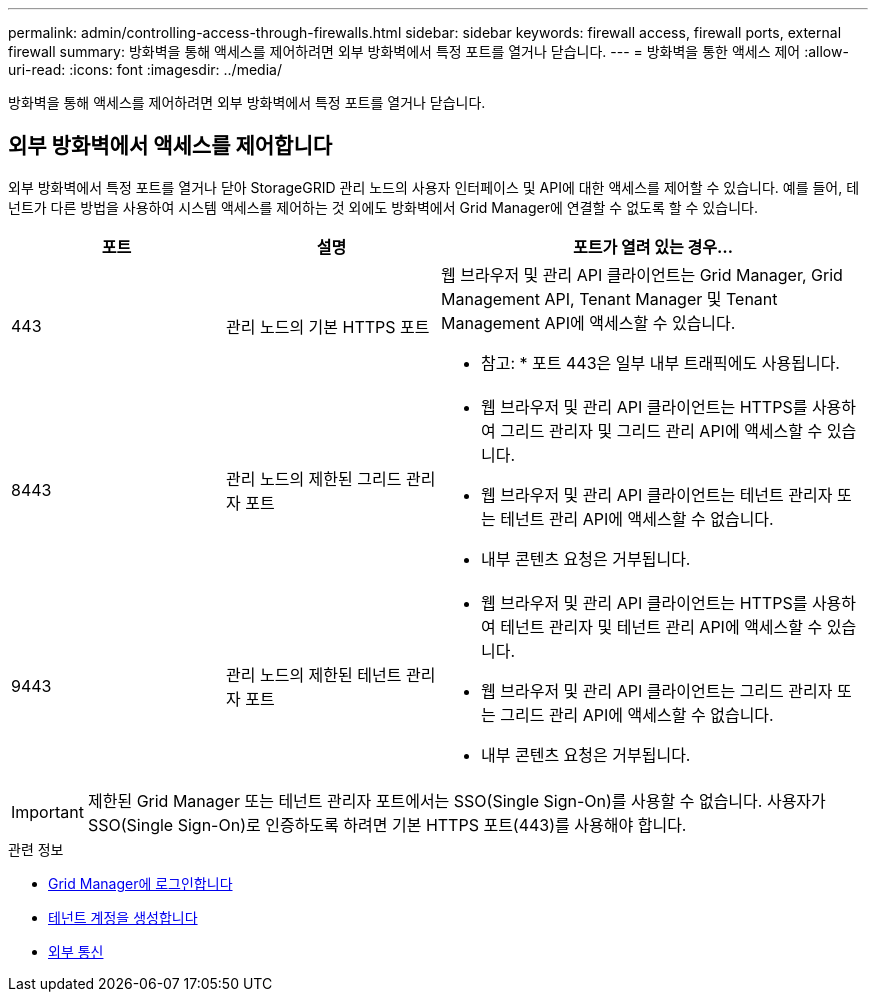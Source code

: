 ---
permalink: admin/controlling-access-through-firewalls.html 
sidebar: sidebar 
keywords: firewall access, firewall ports, external firewall 
summary: 방화벽을 통해 액세스를 제어하려면 외부 방화벽에서 특정 포트를 열거나 닫습니다. 
---
= 방화벽을 통한 액세스 제어
:allow-uri-read: 
:icons: font
:imagesdir: ../media/


[role="lead"]
방화벽을 통해 액세스를 제어하려면 외부 방화벽에서 특정 포트를 열거나 닫습니다.



== 외부 방화벽에서 액세스를 제어합니다

외부 방화벽에서 특정 포트를 열거나 닫아 StorageGRID 관리 노드의 사용자 인터페이스 및 API에 대한 액세스를 제어할 수 있습니다. 예를 들어, 테넌트가 다른 방법을 사용하여 시스템 액세스를 제어하는 것 외에도 방화벽에서 Grid Manager에 연결할 수 없도록 할 수 있습니다.

[cols="1a,1a,2a"]
|===
| 포트 | 설명 | 포트가 열려 있는 경우... 


 a| 
443
 a| 
관리 노드의 기본 HTTPS 포트
 a| 
웹 브라우저 및 관리 API 클라이언트는 Grid Manager, Grid Management API, Tenant Manager 및 Tenant Management API에 액세스할 수 있습니다.

* 참고: * 포트 443은 일부 내부 트래픽에도 사용됩니다.



 a| 
8443
 a| 
관리 노드의 제한된 그리드 관리자 포트
 a| 
* 웹 브라우저 및 관리 API 클라이언트는 HTTPS를 사용하여 그리드 관리자 및 그리드 관리 API에 액세스할 수 있습니다.
* 웹 브라우저 및 관리 API 클라이언트는 테넌트 관리자 또는 테넌트 관리 API에 액세스할 수 없습니다.
* 내부 콘텐츠 요청은 거부됩니다.




 a| 
9443
 a| 
관리 노드의 제한된 테넌트 관리자 포트
 a| 
* 웹 브라우저 및 관리 API 클라이언트는 HTTPS를 사용하여 테넌트 관리자 및 테넌트 관리 API에 액세스할 수 있습니다.
* 웹 브라우저 및 관리 API 클라이언트는 그리드 관리자 또는 그리드 관리 API에 액세스할 수 없습니다.
* 내부 콘텐츠 요청은 거부됩니다.


|===

IMPORTANT: 제한된 Grid Manager 또는 테넌트 관리자 포트에서는 SSO(Single Sign-On)를 사용할 수 없습니다. 사용자가 SSO(Single Sign-On)로 인증하도록 하려면 기본 HTTPS 포트(443)를 사용해야 합니다.

.관련 정보
* xref:signing-in-to-grid-manager.adoc[Grid Manager에 로그인합니다]
* xref:creating-tenant-account.adoc[테넌트 계정을 생성합니다]
* xref:../network/external-communications.adoc[외부 통신]

